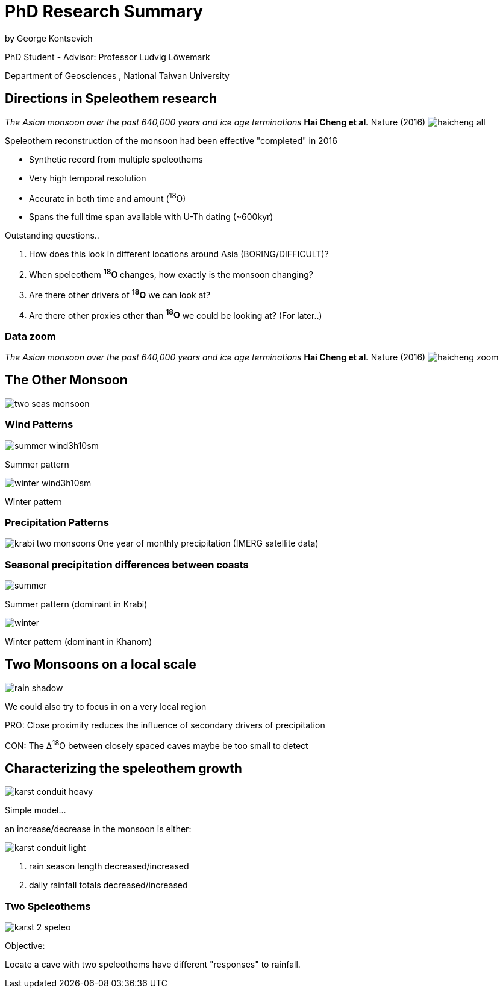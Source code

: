 :revealjs_customtheme: ../web/reveal-white.css
:revealjs_slideNumber: true
:revealjs_transition: none
:revealjs_center: true
:revealjs_disablelayout: true
:!webfonts:

:imagesdir: fig/
:svg-type: inline

= PhD Research Summary

by George Kontsevich

PhD Student - Advisor: Professor Ludvig Löwemark

Department of Geosciences , National Taiwan University

[.left-align]
== Directions in Speleothem research


_The Asian monsoon over the past 640,000 years and ice age terminations_ *Hai Cheng et al.* Nature (2016)
image:plot/haicheng-all.svg[]

.Speleothem reconstruction of the monsoon had been effective "completed" in 2016
* Synthetic record from multiple speleothems
* Very high temporal resolution
* Accurate in both time and amount (^18^O)
* Spans the full time span available with U-Th dating (~600kyr)

.Outstanding questions..
1. How does this look in different locations around Asia (BORING/DIFFICULT)?
2. When speleothem *^18^O* changes, how exactly is the monsoon changing?
3. Are there other drivers of *^18^O* we can look at?
4. Are there other proxies other than *^18^O* we could be looking at? (For later..)
[.left-align]

=== Data zoom
_The Asian monsoon over the past 640,000 years and ice age terminations_ *Hai Cheng et al.* Nature (2016)
image:plot/haicheng-zoom.svg[]



== The Other Monsoon

image:diagram/two-seas-monsoon.svg[]

[.columns]
=== Wind Patterns
[.column]
--
image::extern/summer-wind3h10sm.gif[]
Summer pattern
--

[.column]
--
image::extern/winter-wind3h10sm.gif[]
Winter pattern
--

=== Precipitation Patterns

image:diagram/krabi-two-monsoons.png[]
One year of monthly precipitation (IMERG satellite data)

[.columns]
=== Seasonal precipitation differences between coasts

[.column]
--
image::map/krabi/annual/summer.svg[]
Summer pattern (dominant in Krabi)
--

[.column]
--
image::map/krabi/annual/winter.svg[]
Winter pattern (dominant in Khanom)
--

[.left-align]
== Two Monsoons on a local scale

image:diagram/rain-shadow.svg[]

We could also try to focus in on a very local region

PRO: Close proximity reduces the influence of secondary drivers of precipitation

CON: The &Delta;^18^O between closely spaced caves maybe be too small to detect

[.columns]

== Characterizing the speleothem growth

[.column.has-text-left]
--
image:diagram/karst-conduit-heavy.svg[]

.Simple model...
an increase/decrease in the monsoon is either:
--

[.column.has-text-left]
--
image:diagram/karst-conduit-light.svg[]

1. rain season length decreased/increased
2. daily rainfall totals decreased/increased
--

=== Two Speleothems

image:diagram/karst-2-speleo.svg[]

.Objective:
Locate a cave with two speleothems have different "responses" to rainfall.

